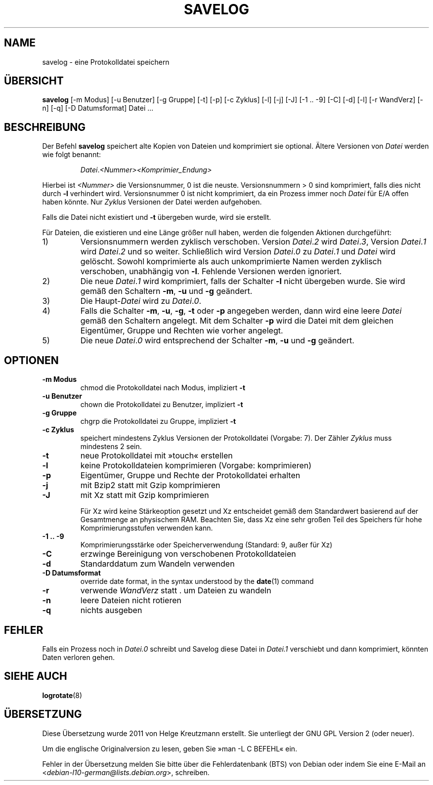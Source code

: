 .\" -*- nroff -*-
.\"*******************************************************************
.\"
.\" This file was generated with po4a. Translate the source file.
.\"
.\"*******************************************************************
.TH SAVELOG 8 "30 Dec 2017" Debian 
.SH NAME
savelog \- eine Protokolldatei speichern
.SH ÜBERSICHT
\fBsavelog\fP [\-m Modus] [\-u Benutzer] [\-g Gruppe] [\-t] [\-p] [\-c Zyklus] [\-l]
[\-j] [\-J] [\-1\ .\|.\ \-9] [\-C] [\-d] [\-l] [\-r WandVerz] [\-n] [\-q] [\-D
Datumsformat] Datei ...
.SH BESCHREIBUNG
Der Befehl \fBsavelog\fP speichert alte Kopien von Dateien und komprimiert sie
optional. Ältere Versionen von \fIDatei\fP werden wie folgt benannt:
.RS

\fIDatei\fP.\fI<Nummer>\fP\fI<Komprimier_Endung>\fP

.RE
Hierbei ist \fI<Nummer>\fP die Versionsnummer, 0 ist die
neuste. Versionsnummern > 0 sind komprimiert, falls dies nicht durch
\fB\-l\fP verhindert wird. Versionsnummer 0 ist nicht komprimiert, da ein
Prozess immer noch \fIDatei\fP für E/A offen haben könnte. Nur \fIZyklus\fP
Versionen der Datei werden aufgehoben.

Falls die Datei nicht existiert und \fB\-t\fP übergeben wurde, wird sie
erstellt.

Für Dateien, die existieren und eine Länge größer null haben, werden die
folgenden Aktionen durchgeführt:

.IP 1)
Versionsnummern werden zyklisch verschoben. Version \fIDatei\fP.\fI2\fP wird
\fIDatei\fP.\fI3\fP, Version \fIDatei\fP.\fI1\fP wird \fIDatei\fP.\fI2\fP und so
weiter. Schließlich wird Version \fIDatei\fP.\fI0\fP zu \fIDatei\fP.\fI1\fP und \fIDatei\fP
wird gelöscht. Sowohl komprimierte als auch unkomprimierte Namen werden
zyklisch verschoben, unabhängig von \fB\-l\fP. Fehlende Versionen werden
ignoriert.

.IP 2)
Die neue \fIDatei\fP.\fI1\fP wird komprimiert, falls der Schalter \fB\-l\fP nicht
übergeben wurde. Sie wird gemäß den Schaltern \fB\-m\fP, \fB\-u\fP und \fB\-g\fP
geändert.

.IP 3)
Die Haupt\-\fIDatei\fP wird zu \fIDatei\fP.\fI0\fP.

.IP 4)
Falls die Schalter \fB\-m\fP, \fB\-u\fP, \fB\-g\fP, \fB\-t\fP oder \fB\-p\fP angegeben werden,
dann wird eine leere \fIDatei\fP gemäß den Schaltern angelegt. Mit dem Schalter
\fB\-p\fP wird die Datei mit dem gleichen Eigentümer, Gruppe und Rechten wie
vorher angelegt.

.IP 5)
Die neue \fIDatei\fP.\fI0\fP wird entsprechend der Schalter \fB\-m\fP, \fB\-u\fP und \fB\-g\fP
geändert.

.SH OPTIONEN
.TP 
\fB\-m Modus\fP
chmod die Protokolldatei nach Modus, impliziert \fB\-t\fP
.TP 
\fB\-u Benutzer\fP
chown die Protokolldatei zu Benutzer, impliziert \fB\-t\fP
.TP 
\fB\-g Gruppe\fP
chgrp die Protokolldatei zu Gruppe, impliziert \fB\-t\fP
.TP 
\fB\-c Zyklus\fP
speichert mindestens Zyklus Versionen der Protokolldatei (Vorgabe: 7). Der
Zähler \fIZyklus\fP muss mindestens 2 sein.
.TP 
\fB\-t\fP
neue Protokolldatei mit »touch« erstellen
.TP 
\fB\-l\fP
keine Protokolldateien komprimieren (Vorgabe: komprimieren)
.TP 
\fB\-p\fP
Eigentümer, Gruppe und Rechte der Protokolldatei erhalten
.TP 
\fB\-j\fP
mit Bzip2 statt mit Gzip komprimieren
.TP 
\fB\-J\fP
mit Xz statt mit Gzip komprimieren

Für Xz wird keine Stärkeoption gesetzt und Xz entscheidet gemäß dem
Standardwert basierend auf der Gesamtmenge an physischem RAM. Beachten Sie,
dass Xz eine sehr großen Teil des Speichers für hohe Komprimierungsstufen
verwenden kann.
.TP 
\fB\-1\ .\|.\ \-9\fP
Komprimierungsstärke oder Speicherverwendung (Standard: 9, außer für Xz)
.TP 
\fB\-C\fP
erzwinge Bereinigung von verschobenen Protokolldateien
.TP 
\fB\-d\fP
Standarddatum zum Wandeln verwenden
.TP 
\fB\-D Datumsformat\fP
override date format, in the syntax understood by the \fBdate\fP(1)  command
.TP 
\fB\-r\fP
verwende \fIWandVerz\fP statt . um Dateien zu wandeln
.TP 
\fB\-n\fP
leere Dateien nicht rotieren
.TP 
\fB\-q\fP
nichts ausgeben
.SH FEHLER
Falls ein Prozess noch in \fIDatei.0\fP schreibt und Savelog diese Datei in
\fIDatei.1\fP verschiebt und dann komprimiert, könnten Daten verloren gehen.

.SH "SIEHE AUCH"
\fBlogrotate\fP(8)
.SH ÜBERSETZUNG
Diese Übersetzung wurde 2011 von Helge Kreutzmann erstellt. Sie unterliegt
der GNU GPL Version 2 (oder neuer).

Um die englische Originalversion zu lesen, geben Sie »man -L C BEFEHL« ein.

Fehler in der Übersetzung melden Sie bitte über die Fehlerdatenbank (BTS)
von Debian oder indem Sie eine E-Mail an
.nh
<\fIdebian\-l10\-german@lists.debian.org\fR>,
.hy
schreiben.
